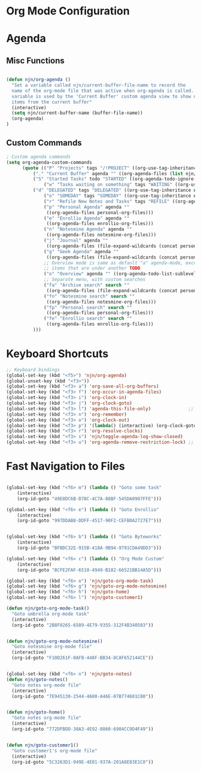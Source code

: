 * Org Mode Configuration
  :PROPERTIES:
  :ID:       BCFE2FAF-6510-4949-B182-66521BB14A5D
  :END:

* Agenda
** Misc Functions
#+begin_src emacs-lisp

(defun njn/org-agenda ()
  "Set a variable called njn/current-buffer-file-name to record the
  name of the org-mode file that was active when org-agenda is called.  This
  variable is used by the 'Current Buffer' custom agenda view to show only
  items from the current buffer"
  (interactive)
  (setq njn/current-buffer-name (buffer-file-name))
  (org-agenda)
)
#+end_src
** Custom Commands
#+begin_src emacs-lisp
; Custom agenda commands
(setq org-agenda-custom-commands 
      (quote (("P" "Projects" tags "/!PROJECT" ((org-use-tag-inheritance nil)))
	      ("." "Current Buffer" agenda "" ((org-agenda-files (list njn/current-buffer-name))))
	      ("S" "Started Tasks" todo "STARTED" ((org-agenda-todo-ignore-with-date nil)))
              ("w" "Tasks waiting on something" tags "WAITING" ((org-use-tag-inheritance nil)))
	      ("d" "DELEGATED" tags "DELEGATED" ((org-use-tag-inheritance nil)))
              ("o" "SOMEDAY" tags "SOMEDAY" ((org-use-tag-inheritance nil)))
              ("r" "Refile New Notes and Tasks" tags "REFILE" ((org-agenda-todo-ignore-with-date nil)))
              ("p" "Personal Agenda" agenda ""
               ((org-agenda-files personal-org-files)))
              ("e" "Enrollio Agenda" agenda ""
               ((org-agenda-files enrollio-org-files)))
              ("n" "Notesmine Agenda" agenda ""
               ((org-agenda-files notesmine-org-files)))
              ("j" "Journal" agenda ""
               ((org-agenda-files (file-expand-wildcards (concat personal-org-dir "/journal.org")))))
              ("g" "Geek Agenda" agenda ""
               ((org-agenda-files (file-expand-wildcards (concat personal-org-dir "/*geek.org")))))
              ;; Overview mode is same as default "a" agenda-mode, except doesn't show TODO
              ;; items that are under another TODO
              ("o" "Overview" agenda "" ((org-agenda-todo-list-sublevels nil)))
              ;; Separate menu, with custom searches
              ("fa" "Archive search" search ""
               ((org-agenda-files (file-expand-wildcards (concat personal-org-dir "/*.org_archive")))))
              ("fn" "Notesmine search" search ""
               ((org-agenda-files notesmine-org-files)))
              ("fp" "Personal search" search ""
               ((org-agenda-files personal-org-files)))
              ("fe" "Enrollio search" search ""
               ((org-agenda-files enrollio-org-files)))
	      )))

#+end_src

#+results:
| P  | Projects                   | tags   | /!PROJECT | ((org-use-tag-inheritance nil))                                                       |
| .  | Current Buffer             | agenda |           | ((org-agenda-files (list njn/current-buffer-name)))                                   |
| S  | Started Tasks              | todo   | STARTED   | ((org-agenda-todo-ignore-with-date nil))                                              |
| w  | Tasks waiting on something | tags   | WAITING   | ((org-use-tag-inheritance nil))                                                       |
| d  | DELEGATED                  | tags   | DELEGATED | ((org-use-tag-inheritance nil))                                                       |
| o  | SOMEDAY                    | tags   | SOMEDAY   | ((org-use-tag-inheritance nil))                                                       |
| r  | Refile New Notes and Tasks | tags   | REFILE    | ((org-agenda-todo-ignore-with-date nil))                                              |
| p  | Personal Agenda            | agenda |           | ((org-agenda-files personal-org-files))                                               |
| e  | Enrollio Agenda            | agenda |           | ((org-agenda-files enrollio-org-files))                                               |
| n  | Notesmine Agenda           | agenda |           | ((org-agenda-files notesmine-org-files))                                              |
| j  | Journal                    | agenda |           | ((org-agenda-files (file-expand-wildcards (concat personal-org-dir /journal.org))))   |
| g  | Geek Agenda                | agenda |           | ((org-agenda-files (file-expand-wildcards (concat personal-org-dir /*geek.org))))     |
| o  | Overview                   | agenda |           | ((org-agenda-todo-list-sublevels nil))                                                |
| fa | Archive search             | search |           | ((org-agenda-files (file-expand-wildcards (concat personal-org-dir /*.org_archive)))) |
| fn | Notesmine search           | search |           | ((org-agenda-files notesmine-org-files))                                              |
| fp | Personal search            | search |           | ((org-agenda-files personal-org-files))                                               |
| fe | Enrollio search            | search |           | ((org-agenda-files enrollio-org-files))                                               |
* Keyboard Shortcuts
#+begin_src emacs-lisp
;; Keyboard bindings
(global-set-key (kbd "<f5>") 'njn/org-agenda)
(global-unset-key (kbd "<f3>"))
(global-set-key (kbd "<f3> a") 'org-save-all-org-buffers)
(global-set-key (kbd "<f3> f") 'org-occur-in-agenda-files)
(global-set-key (kbd "<f3> i") 'org-clock-in)
(global-set-key (kbd "<f3> j") 'org-clock-goto)
(global-set-key (kbd "<f3> l") 'agenda-this-file-only)              ;; Lock agenda (and other org-functions)
(global-set-key (kbd "<f3> n") 'org-remember)
(global-set-key (kbd "<f3> o") 'org-clock-out)
(global-set-key (kbd "<f3> p") '(lambda() (interactive) (org-clock-goto 't)))
(global-set-key (kbd "<f3> r") 'org-resolve-clocks)
(global-set-key (kbd "<f3> s") 'njn/toggle-agenda-log-show-closed)
(global-set-key (kbd "<f3> u") 'org-agenda-remove-restriction-lock) ;; Undo agenda lock
#+end_src

#+results:
: org-agenda-remove-restriction-lock
* Fast Navigation to Files
#+begin_src emacs-lisp

(global-set-key (kbd "<f6> m") (lambda () "Goto some task"
    (interactive)
    (org-id-goto "49E0DC6B-D78C-4C7A-88BF-545DA0907FFE"))) 

(global-set-key (kbd "<f6> e") (lambda () "Goto Enrollio"
    (interactive)
    (org-id-goto "997DDAB8-DDFF-4517-90F2-CEFB0A2727E7"))) 


(global-set-key (kbd "<f6> b") (lambda () "Goto Byteworks"
    (interactive)
    (org-id-goto "BFBDC32E-915B-418A-9B94-9791CDA49DD3"))) 

(global-set-key (kbd "<f6> c") (lambda () "Org Mode Custom"
    (interactive)
    (org-id-goto "BCFE2FAF-6510-4949-B182-66521BB14A5D")))

(global-set-key (kbd "<f6> o") 'njn/goto-org-mode-task)
(global-set-key (kbd "<f6> g") 'njn/goto-org-mode-notesmine)
(global-set-key (kbd "<f6> h") 'njn/goto-home)
(global-set-key (kbd "<f6> l") 'njn/goto-customer1)

(defun njn/goto-org-mode-task()
  "Goto umbrella org-mode task" 
  (interactive) 
  (org-id-goto "2B8F0265-6509-4E79-9355-312F4B340503"))


(defun njn/goto-org-mode-notesmine()
  "Goto notesmine org-mode file" 
  (interactive) 
  (org-id-goto "F10D261F-0AFB-448F-BB34-8CAF652144CE"))


(global-set-key (kbd "<f6> n") 'njn/goto-notes)
(defun njn/goto-notes()
  "Goto notes org-mode file" 
  (interactive) 
  (org-id-goto "7E945130-2544-4600-A46E-07B774601C80"))


(defun njn/goto-home()
  "Goto notes org-mode file" 
  (interactive) 
  (org-id-goto "772DFBDD-38A3-4E92-8860-6904CC9D4F49"))


(defun njn/goto-customer1()
  "Goto customer1's org-mode file" 
  (interactive) 
  (org-id-goto "5C3263D1-949E-4E01-937A-201A8E83E1C0"))




#+end_src

#+results:
: njn/goto-customer1
